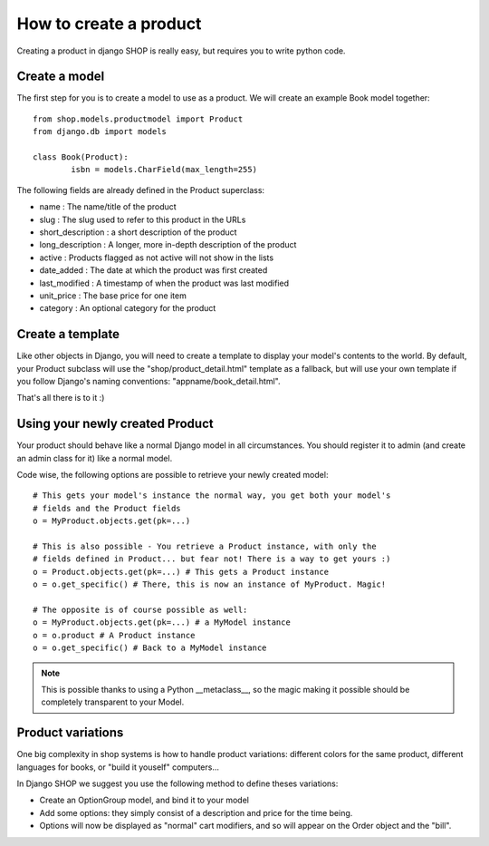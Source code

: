 ========================
How to create a product
========================

Creating a product in django SHOP is really easy, but requires you to write 
python code.

Create a model
===============
The first step for you is to create a model to use as a product. We will create 
an example Book model together::

	from shop.models.productmodel import Product
	from django.db import models
	
	class Book(Product):
		isbn = models.CharField(max_length=255)
		
The following fields are already defined in the Product superclass:

* name : The name/title of the product
* slug : The slug used to refer to this product in the URLs
* short_description : a short description of the product
* long_description : A longer, more in-depth description of the product
* active : Products flagged as not active will not show in the lists
* date_added : The date at which the product was first created
* last_modified : A timestamp of when the product was last modified
* unit_price : The base price for one item
* category : An optional category for the product

Create a template
==================

Like other objects in Django, you will need to create a template to display
your model's contents to the world.
By default, your Product subclass will use the "shop/product_detail.html" 
template as a fallback, but will use your own template if you follow Django's
naming conventions: "appname/book_detail.html".

That's all there is to it :)


Using your newly created Product
=================================

Your product should behave like a normal Django model in all circumstances. You 
should register it to admin (and create an admin class for it) like a normal 
model.

Code wise, the following options are possible to retrieve your newly
created model::

    # This gets your model's instance the normal way, you get both your model's
    # fields and the Product fields
    o = MyProduct.objects.get(pk=...)
    
    # This is also possible - You retrieve a Product instance, with only the
    # fields defined in Product... but fear not! There is a way to get yours :)
    o = Product.objects.get(pk=...) # This gets a Product instance
    o = o.get_specific() # There, this is now an instance of MyProduct. Magic!
    
    # The opposite is of course possible as well:
    o = MyProduct.objects.get(pk=...) # a MyModel instance
    o = o.product # A Product instance
    o = o.get_specific() # Back to a MyModel instance
    
.. note:: This is possible thanks to using a Python __metaclass__, so the magic
          making it possible should be completely transparent to your Model.
          
Product variations
====================

One big complexity in shop systems is how to handle product variations: different
colors for the same product, different languages for books, or "build it 
youself" computers...

In Django SHOP we suggest you use the following method to define theses variations:

* Create an OptionGroup model, and bind it to your model
* Add some options: they simply consist of a description and price for the time
  being.
* Options will now be displayed as "normal" cart modifiers, and so will appear
  on the Order object and the "bill".
  